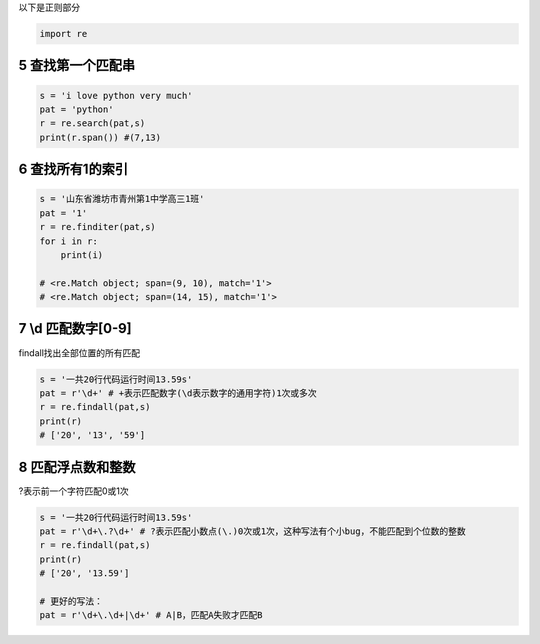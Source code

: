 以下是正则部分

.. code:: python

   import re

.. _header-n1843:

5 查找第一个匹配串
------------------

.. code:: python

   s = 'i love python very much'
   pat = 'python' 
   r = re.search(pat,s)
   print(r.span()) #(7,13)

.. _header-n1845:

6 查找所有1的索引
-----------------

.. code:: python

   s = '山东省潍坊市青州第1中学高三1班'
   pat = '1'
   r = re.finditer(pat,s)
   for i in r:
       print(i)

   # <re.Match object; span=(9, 10), match='1'>
   # <re.Match object; span=(14, 15), match='1'>

.. _header-n1847:

7 \\d 匹配数字[0-9]
-------------------

findall找出全部位置的所有匹配

.. code:: python

   s = '一共20行代码运行时间13.59s'
   pat = r'\d+' # +表示匹配数字(\d表示数字的通用字符)1次或多次
   r = re.findall(pat,s)
   print(r)
   # ['20', '13', '59']

.. _header-n1850:


8 匹配浮点数和整数
------------------

?表示前一个字符匹配0或1次

.. code:: python

   s = '一共20行代码运行时间13.59s'
   pat = r'\d+\.?\d+' # ?表示匹配小数点(\.)0次或1次，这种写法有个小bug，不能匹配到个位数的整数
   r = re.findall(pat,s)
   print(r)
   # ['20', '13.59']

   # 更好的写法：
   pat = r'\d+\.\d+|\d+' # A|B，匹配A失败才匹配B

.. _header-n1853:
